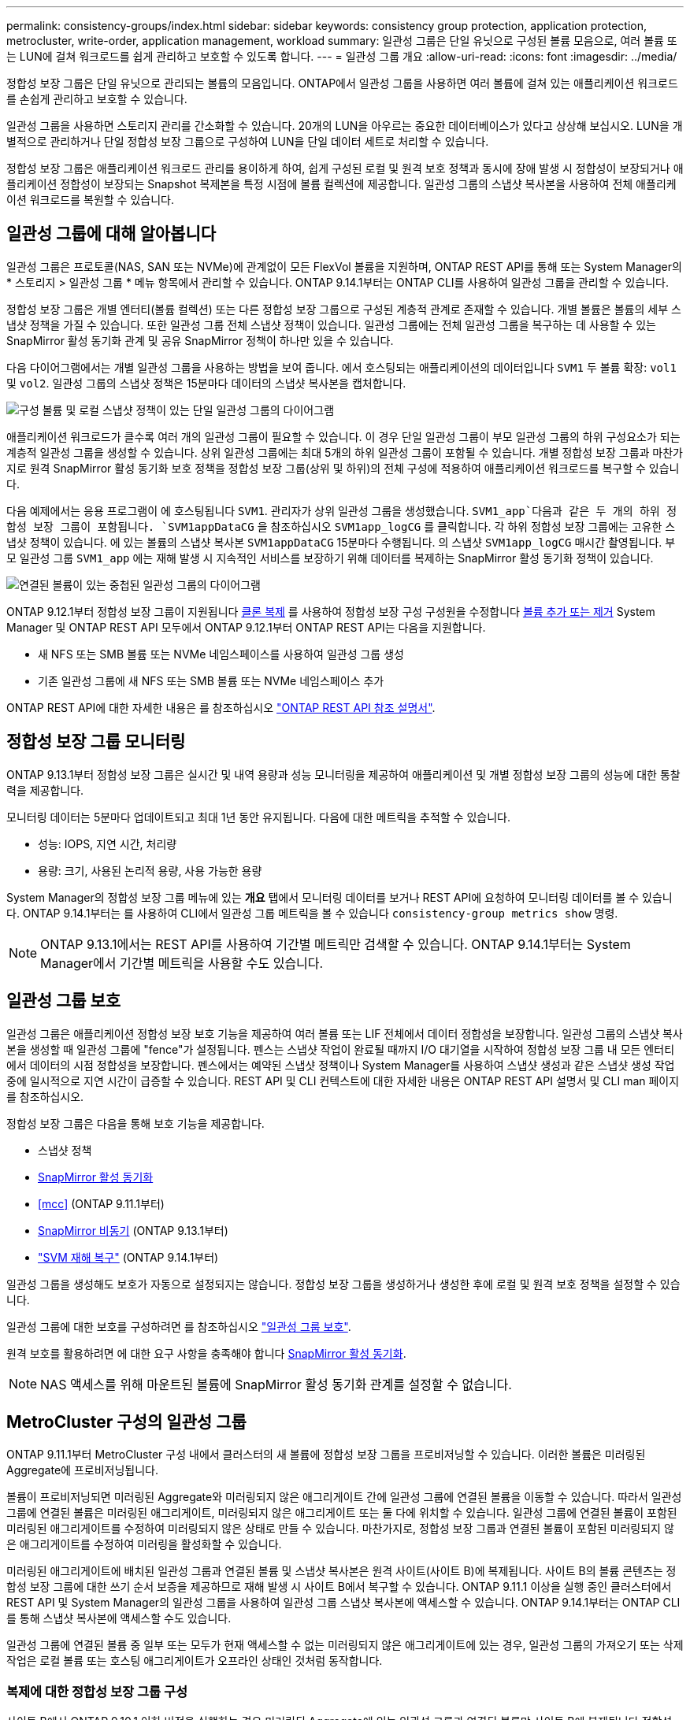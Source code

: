---
permalink: consistency-groups/index.html 
sidebar: sidebar 
keywords: consistency group protection, application protection, metrocluster, write-order, application management, workload 
summary: 일관성 그룹은 단일 유닛으로 구성된 볼륨 모음으로, 여러 볼륨 또는 LUN에 걸쳐 워크로드를 쉽게 관리하고 보호할 수 있도록 합니다. 
---
= 일관성 그룹 개요
:allow-uri-read: 
:icons: font
:imagesdir: ../media/


[role="lead"]
정합성 보장 그룹은 단일 유닛으로 관리되는 볼륨의 모음입니다. ONTAP에서 일관성 그룹을 사용하면 여러 볼륨에 걸쳐 있는 애플리케이션 워크로드를 손쉽게 관리하고 보호할 수 있습니다.

일관성 그룹을 사용하면 스토리지 관리를 간소화할 수 있습니다. 20개의 LUN을 아우르는 중요한 데이터베이스가 있다고 상상해 보십시오. LUN을 개별적으로 관리하거나 단일 정합성 보장 그룹으로 구성하여 LUN을 단일 데이터 세트로 처리할 수 있습니다.

정합성 보장 그룹은 애플리케이션 워크로드 관리를 용이하게 하여, 쉽게 구성된 로컬 및 원격 보호 정책과 동시에 장애 발생 시 정합성이 보장되거나 애플리케이션 정합성이 보장되는 Snapshot 복제본을 특정 시점에 볼륨 컬렉션에 제공합니다. 일관성 그룹의 스냅샷 복사본을 사용하여 전체 애플리케이션 워크로드를 복원할 수 있습니다.



== 일관성 그룹에 대해 알아봅니다

일관성 그룹은 프로토콜(NAS, SAN 또는 NVMe)에 관계없이 모든 FlexVol 볼륨을 지원하며, ONTAP REST API를 통해 또는 System Manager의 * 스토리지 > 일관성 그룹 * 메뉴 항목에서 관리할 수 있습니다. ONTAP 9.14.1부터는 ONTAP CLI를 사용하여 일관성 그룹을 관리할 수 있습니다.

정합성 보장 그룹은 개별 엔터티(볼륨 컬렉션) 또는 다른 정합성 보장 그룹으로 구성된 계층적 관계로 존재할 수 있습니다. 개별 볼륨은 볼륨의 세부 스냅샷 정책을 가질 수 있습니다. 또한 일관성 그룹 전체 스냅샷 정책이 있습니다. 일관성 그룹에는 전체 일관성 그룹을 복구하는 데 사용할 수 있는 SnapMirror 활성 동기화 관계 및 공유 SnapMirror 정책이 하나만 있을 수 있습니다.

다음 다이어그램에서는 개별 일관성 그룹을 사용하는 방법을 보여 줍니다. 에서 호스팅되는 애플리케이션의 데이터입니다 `SVM1` 두 볼륨 확장: `vol1` 및 `vol2`. 일관성 그룹의 스냅샷 정책은 15분마다 데이터의 스냅샷 복사본을 캡처합니다.

image:../media/consistency-group-single-diagram.gif["구성 볼륨 및 로컬 스냅샷 정책이 있는 단일 일관성 그룹의 다이어그램"]

애플리케이션 워크로드가 클수록 여러 개의 일관성 그룹이 필요할 수 있습니다. 이 경우 단일 일관성 그룹이 부모 일관성 그룹의 하위 구성요소가 되는 계층적 일관성 그룹을 생성할 수 있습니다. 상위 일관성 그룹에는 최대 5개의 하위 일관성 그룹이 포함될 수 있습니다. 개별 정합성 보장 그룹과 마찬가지로 원격 SnapMirror 활성 동기화 보호 정책을 정합성 보장 그룹(상위 및 하위)의 전체 구성에 적용하여 애플리케이션 워크로드를 복구할 수 있습니다.

다음 예제에서는 응용 프로그램이 에 호스팅됩니다 `SVM1`. 관리자가 상위 일관성 그룹을 생성했습니다. `SVM1_app`다음과 같은 두 개의 하위 정합성 보장 그룹이 포함됩니다. `SVM1appDataCG` 을 참조하십시오 `SVM1app_logCG` 를 클릭합니다. 각 하위 정합성 보장 그룹에는 고유한 스냅샷 정책이 있습니다. 에 있는 볼륨의 스냅샷 복사본 `SVM1appDataCG` 15분마다 수행됩니다. 의 스냅샷 `SVM1app_logCG` 매시간 촬영됩니다. 부모 일관성 그룹 `SVM1_app` 에는 재해 발생 시 지속적인 서비스를 보장하기 위해 데이터를 복제하는 SnapMirror 활성 동기화 정책이 있습니다.

image:../media/consistency-group-nested-diagram.gif["연결된 볼륨이 있는 중첩된 일관성 그룹의 다이어그램"]

ONTAP 9.12.1부터 정합성 보장 그룹이 지원됩니다 xref:clone-task.html[클론 복제] 를 사용하여 정합성 보장 구성 구성원을 수정합니다 xref:modify-task.html[볼륨 추가 또는 제거] System Manager 및 ONTAP REST API 모두에서 ONTAP 9.12.1부터 ONTAP REST API는 다음을 지원합니다.

* 새 NFS 또는 SMB 볼륨 또는 NVMe 네임스페이스를 사용하여 일관성 그룹 생성
* 기존 일관성 그룹에 새 NFS 또는 SMB 볼륨 또는 NVMe 네임스페이스 추가


ONTAP REST API에 대한 자세한 내용은 를 참조하십시오 https://docs.netapp.com/us-en/ontap-automation/reference/api_reference.html#access-a-copy-of-the-ontap-rest-api-reference-documentation["ONTAP REST API 참조 설명서"].



== 정합성 보장 그룹 모니터링

ONTAP 9.13.1부터 정합성 보장 그룹은 실시간 및 내역 용량과 성능 모니터링을 제공하여 애플리케이션 및 개별 정합성 보장 그룹의 성능에 대한 통찰력을 제공합니다.

모니터링 데이터는 5분마다 업데이트되고 최대 1년 동안 유지됩니다. 다음에 대한 메트릭을 추적할 수 있습니다.

* 성능: IOPS, 지연 시간, 처리량
* 용량: 크기, 사용된 논리적 용량, 사용 가능한 용량


System Manager의 정합성 보장 그룹 메뉴에 있는 ** 개요** 탭에서 모니터링 데이터를 보거나 REST API에 요청하여 모니터링 데이터를 볼 수 있습니다. ONTAP 9.14.1부터는 를 사용하여 CLI에서 일관성 그룹 메트릭을 볼 수 있습니다 `consistency-group metrics show` 명령.


NOTE: ONTAP 9.13.1에서는 REST API를 사용하여 기간별 메트릭만 검색할 수 있습니다. ONTAP 9.14.1부터는 System Manager에서 기간별 메트릭을 사용할 수도 있습니다.



== 일관성 그룹 보호

일관성 그룹은 애플리케이션 정합성 보장 보호 기능을 제공하여 여러 볼륨 또는 LIF 전체에서 데이터 정합성을 보장합니다. 일관성 그룹의 스냅샷 복사본을 생성할 때 일관성 그룹에 "fence"가 설정됩니다. 펜스는 스냅샷 작업이 완료될 때까지 I/O 대기열을 시작하여 정합성 보장 그룹 내 모든 엔터티에서 데이터의 시점 정합성을 보장합니다. 펜스에서는 예약된 스냅샷 정책이나 System Manager를 사용하여 스냅샷 생성과 같은 스냅샷 생성 작업 중에 일시적으로 지연 시간이 급증할 수 있습니다. REST API 및 CLI 컨텍스트에 대한 자세한 내용은 ONTAP REST API 설명서 및 CLI man 페이지를 참조하십시오.

정합성 보장 그룹은 다음을 통해 보호 기능을 제공합니다.

* 스냅샷 정책
* xref:../snapmirror-active-sync/index.html[SnapMirror 활성 동기화]
* <<mcc>> (ONTAP 9.11.1부터)
* xref:../data-protection/snapmirror-disaster-recovery-concept.html[SnapMirror 비동기] (ONTAP 9.13.1부터)
* link:../data-protection/snapmirror-svm-replication-concept.html["SVM 재해 복구"] (ONTAP 9.14.1부터)


일관성 그룹을 생성해도 보호가 자동으로 설정되지는 않습니다. 정합성 보장 그룹을 생성하거나 생성한 후에 로컬 및 원격 보호 정책을 설정할 수 있습니다.

일관성 그룹에 대한 보호를 구성하려면 를 참조하십시오 link:protect-task.html["일관성 그룹 보호"].

원격 보호를 활용하려면 에 대한 요구 사항을 충족해야 합니다 xref:../snapmirror-active-sync/prerequisites-reference.html[SnapMirror 활성 동기화].


NOTE: NAS 액세스를 위해 마운트된 볼륨에 SnapMirror 활성 동기화 관계를 설정할 수 없습니다.



== MetroCluster 구성의 일관성 그룹

ONTAP 9.11.1부터 MetroCluster 구성 내에서 클러스터의 새 볼륨에 정합성 보장 그룹을 프로비저닝할 수 있습니다. 이러한 볼륨은 미러링된 Aggregate에 프로비저닝됩니다.

볼륨이 프로비저닝되면 미러링된 Aggregate와 미러링되지 않은 애그리게이트 간에 일관성 그룹에 연결된 볼륨을 이동할 수 있습니다. 따라서 일관성 그룹에 연결된 볼륨은 미러링된 애그리게이트, 미러링되지 않은 애그리게이트 또는 둘 다에 위치할 수 있습니다. 일관성 그룹에 연결된 볼륨이 포함된 미러링된 애그리게이트를 수정하여 미러링되지 않은 상태로 만들 수 있습니다. 마찬가지로, 정합성 보장 그룹과 연결된 볼륨이 포함된 미러링되지 않은 애그리게이트를 수정하여 미러링을 활성화할 수 있습니다.

미러링된 애그리게이트에 배치된 일관성 그룹과 연결된 볼륨 및 스냅샷 복사본은 원격 사이트(사이트 B)에 복제됩니다. 사이트 B의 볼륨 콘텐츠는 정합성 보장 그룹에 대한 쓰기 순서 보증을 제공하므로 재해 발생 시 사이트 B에서 복구할 수 있습니다. ONTAP 9.11.1 이상을 실행 중인 클러스터에서 REST API 및 System Manager의 일관성 그룹을 사용하여 일관성 그룹 스냅샷 복사본에 액세스할 수 있습니다. ONTAP 9.14.1부터는 ONTAP CLI를 통해 스냅샷 복사본에 액세스할 수도 있습니다.

일관성 그룹에 연결된 볼륨 중 일부 또는 모두가 현재 액세스할 수 없는 미러링되지 않은 애그리게이트에 있는 경우, 일관성 그룹의 가져오기 또는 삭제 작업은 로컬 볼륨 또는 호스팅 애그리게이트가 오프라인 상태인 것처럼 동작합니다.



=== 복제에 대한 정합성 보장 그룹 구성

사이트 B에서 ONTAP 9.10.1 이하 버전을 실행하는 경우 미러링된 Aggregate에 있는 일관성 그룹과 연결된 볼륨만 사이트 B에 복제됩니다 정합성 보장 그룹 구성은 두 사이트가 모두 ONTAP 9.11.1 이상을 실행하는 경우 사이트 B에만 복제됩니다. 사이트 B를 ONTAP 9.11.1로 업그레이드한 후 사이트 A의 정합성 보장 그룹에 대한 모든 관련 볼륨이 미러링된 Aggregate에 배치된 데이터가 사이트 B에 복제됩니다


NOTE: 최적의 스토리지 성능과 가용성을 위해 미러링된 애그리게이트에 대해 최소 20%의 여유 공간을 유지하는 것이 좋습니다. 미러링되지 않은 애그리게이트의 권장사항은 10%이지만, 파일 시스템이 증분 변경을 흡수하기 위해 추가 10%의 공간을 사용할 수 있습니다. 증분식으로 변경하면 ONTAP의 COW Snapshot 기반 아키텍처로 인해 미러링된 애그리게이트의 공간 활용률이 증가합니다. 이러한 모범 사례를 준수하지 않을 경우 성능에 부정적인 영향을 미칠 수 있습니다.



== 업그레이드 고려 사항

ONTAP 9.10.1 이상으로 업그레이드할 때 SnapMirror 활성 동기화를 사용하여 생성한 일관성 그룹(이전의 SnapMirror Business Continuity)이 있습니다. ONTAP 9.8 및 9.9.1에서는 시스템 관리자의 * 스토리지 > 일관성 그룹 * 또는 ONTAP REST API에서 자동으로 업그레이드되어 관리할 수 있습니다. ONTAP 9.8 또는 9.9.1에서 업그레이드하는 방법에 대한 자세한 내용은 을 참조하십시오 link:../snapmirror-active-sync/upgrade-revert-task.html["SnapMirror 활성 동기화 업그레이드 및 되돌리기 고려 사항"].

REST API에서 생성된 일관성 그룹 스냅샷 복사본은 System Manager의 일관성 그룹 인터페이스 및 일관성 그룹 REST API 엔드포인트를 통해 관리할 수 있습니다. ONTAP 9.14.1부터는 ONTAP CLI를 사용하여 일관성 그룹 스냅샷을 관리할 수도 있습니다.


NOTE: ONTAPI 명령을 사용하여 생성된 스냅샷 복사본 `cg-start` 및 `cg-commit` 는 일관성 그룹 스냅샷으로 인식되므로 System Manager의 일관성 그룹 인터페이스 또는 ONTAP REST API의 일관성 그룹 엔드포인트를 통해 관리할 수 없습니다. ONTAP 9.14.1부터 SnapMirror 비동기식 정책을 사용하는 경우 이러한 스냅샷 복사본을 타겟 볼륨으로 미러링할 수 있습니다. 자세한 내용은 을 참조하십시오 xref:protect-task.html#configure-snapmirror-asynchronous[SnapMirror 비동기 구성].



== 릴리즈별 지원 기능

[cols="3,1,1,1,1,1,1"]
|===
|  | ONTAP 9.15.1 | ONTAP 9.14.1 | ONTAP 9.13.1 | ONTAP 9.12.1 | ONTAP 9.11.1 | ONTAP 9.10.1 


| 계층적 일관성 그룹 | ✓ | ✓ | ✓ | ✓ | ✓ | ✓ 


| 스냅샷 복사본으로 로컬 보호 | ✓ | ✓ | ✓ | ✓ | ✓ | ✓ 


| SnapMirror 활성 동기화 | ✓ | ✓ | ✓ | ✓ | ✓ | ✓ 


| MetroCluster 지원 | ✓ | ✓ | ✓ | ✓ | ✓ |  


| 2단계 커밋(REST API만 해당) | ✓ | ✓ | ✓ | ✓ | ✓ |  


| 응용 프로그램 및 구성 요소 태그 | ✓ | ✓ | ✓ | ✓ |  |  


| 클론 정합성 보장 그룹 | ✓ | ✓ | ✓ | ✓ |  |  


| 볼륨 추가 및 제거 | ✓ | ✓ | ✓ | ✓ |  |  


| 새 NAS 볼륨으로 CG를 생성합니다 | ✓ | ✓ | ✓ | REST API만 해당 |  |  


| 새로운 NVMe 네임스페이스를 사용하여 CG를 생성합니다 | ✓ | ✓ | ✓ | REST API만 해당 |  |  


| 하위 일관성 그룹 간에 볼륨을 이동합니다 | ✓ | ✓ | ✓ |  |  |  


| 정합성 보장 그룹 지오메트리를 수정합니다 | ✓ | ✓ | ✓ |  |  |  


| 모니터링 | ✓ | ✓ | ✓ |  |  |  


| SnapMirror 비동기식(단일 일관성 그룹만 해당) | ✓ | ✓ | ✓ |  |  |  


| SVM 재해 복구(단일 일관성 그룹만 해당) | ✓ | ✓ |  |  |  |  


| CLI 지원 | ✓ | ✓ |  |  |  |  
|===


== 일관성 그룹에 대해 자세히 알아보십시오

video::j0jfXDcdyzE[youtube,width=848,height=480]
.추가 정보
* link:https://docs.netapp.com/us-en/ontap-automation/["ONTAP 자동화 문서"^]
* xref:../snapmirror-active-sync/index.html[SnapMirror 활성 동기화]
* xref:../data-protection/snapmirror-disaster-recovery-concept.html[SnapMirror 비동기식 재해 복구 기본 사항]
* link:https://docs.netapp.com/us-en/ontap-metrocluster/["MetroCluster 설명서"]

